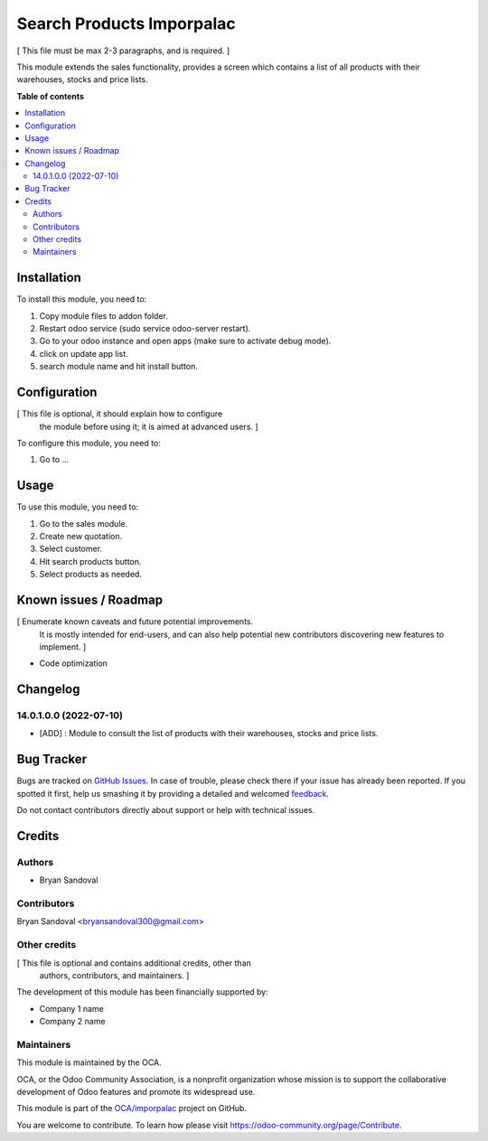 ==========================
Search Products Imporpalac
==========================

.. !!!!!!!!!!!!!!!!!!!!!!!!!!!!!!!!!!!!!!!!!!!!!!!!!!!!
   !! This file is generated by oca-gen-addon-readme !!
   !! changes will be overwritten.                   !!
   !!!!!!!!!!!!!!!!!!!!!!!!!!!!!!!!!!!!!!!!!!!!!!!!!!!!

.. |badge1| image:: https://img.shields.io/badge/maturity-Beta-yellow.png
    :target: https://odoo-community.org/page/development-status
    :alt: Beta
.. |badge2| image:: https://img.shields.io/badge/github-OCA%2Fimporpalac-lightgray.png?logo=github
    :target: https://github.com/OCA/imporpalac/tree/14.0/search_products_imporpalac
    :alt: OCA/imporpalac
.. |badge3| image:: https://img.shields.io/badge/weblate-Translate%20me-F47D42.png
    :target: https://translation.odoo-community.org/projects/imporpalac-14-0/imporpalac-14-0-search_products_imporpalac
    :alt: Translate me on Weblate

|badge1| |badge2| |badge3| 

[ This file must be max 2-3 paragraphs, and is required. ]

This module extends the sales functionality, provides a screen which contains a list of all products with their warehouses, stocks and
price lists.

**Table of contents**

.. contents::
   :local:

Installation
============

To install this module, you need to:

#. Copy module files to addon folder.
#. Restart odoo service (sudo service odoo-server restart).
#. Go to your odoo instance and open apps (make sure to activate debug mode).
#. click on update app list.
#. search module name and hit install button.

Configuration
=============

[ This file is optional, it should explain how to configure
  the module before using it; it is aimed at advanced users. ]

To configure this module, you need to:

#. Go to ...

.. figure:: https://raw.githubusercontent.com/OCA/imporpalac/14.0/search_products_imporpalac/static/description/image.png
   :alt: alternative description
   :width: 600 px

Usage
=====

To use this module, you need to:

#. Go to the sales module.
#. Create new quotation.
#. Select customer.
#. Hit search products button.
#. Select products as needed.

Known issues / Roadmap
======================

[ Enumerate known caveats and future potential improvements.
  It is mostly intended for end-users, and can also help
  potential new contributors discovering new features to implement. ]

* Code optimization

Changelog
=========

14.0.1.0.0 (2022-07-10)
~~~~~~~~~~~~~~~~~~~~~~~

* [ADD] : Module to consult the list of products with their warehouses, stocks and price lists.

Bug Tracker
===========

Bugs are tracked on `GitHub Issues <https://github.com/OCA/imporpalac/issues>`_.
In case of trouble, please check there if your issue has already been reported.
If you spotted it first, help us smashing it by providing a detailed and welcomed
`feedback <https://github.com/OCA/imporpalac/issues/new?body=module:%20search_products_imporpalac%0Aversion:%2014.0%0A%0A**Steps%20to%20reproduce**%0A-%20...%0A%0A**Current%20behavior**%0A%0A**Expected%20behavior**>`_.

Do not contact contributors directly about support or help with technical issues.

Credits
=======

Authors
~~~~~~~

* Bryan Sandoval

Contributors
~~~~~~~~~~~~

Bryan Sandoval <bryansandoval300@gmail.com>

Other credits
~~~~~~~~~~~~~

[ This file is optional and contains additional credits, other than
  authors, contributors, and maintainers. ]

The development of this module has been financially supported by:

* Company 1 name
* Company 2 name

Maintainers
~~~~~~~~~~~

This module is maintained by the OCA.

.. image:: https://odoo-community.org/logo.png
   :alt: Odoo Community Association
   :target: https://odoo-community.org

OCA, or the Odoo Community Association, is a nonprofit organization whose
mission is to support the collaborative development of Odoo features and
promote its widespread use.

This module is part of the `OCA/imporpalac <https://github.com/OCA/imporpalac/tree/14.0/search_products_imporpalac>`_ project on GitHub.

You are welcome to contribute. To learn how please visit https://odoo-community.org/page/Contribute.
